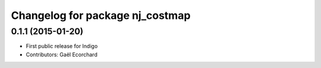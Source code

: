 ^^^^^^^^^^^^^^^^^^^^^^^^^^^^^^^^
Changelog for package nj_costmap
^^^^^^^^^^^^^^^^^^^^^^^^^^^^^^^^

0.1.1 (2015-01-20)
------------------
* First public release for Indigo
* Contributors: Gaël Ecorchard
